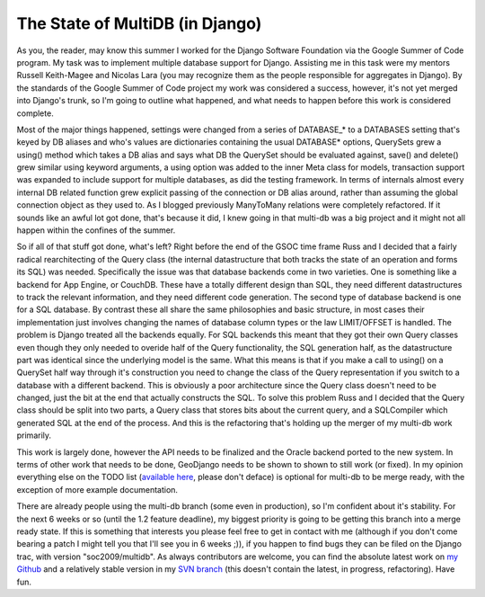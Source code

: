 
The State of MultiDB (in Django)
================================


As you, the reader, may know this summer I worked for the Django Software Foundation via the Google Summer of Code program.  My task was to implement multiple database support for Django.  Assisting me in this task were my mentors Russell Keith-Magee and Nicolas Lara (you may recognize them as the people responsible for aggregates in Django).  By the standards of the Google Summer of Code project my work was considered a success, however, it's not yet merged into Django's trunk, so I'm going to outline what happened, and what needs to happen before this work is considered complete.

Most of the major things happened, settings were changed from a series of DATABASE_* to a DATABASES setting that's keyed by DB aliases and who's values are dictionaries containing the usual DATABASE* options, QuerySets grew a using() method which takes a DB alias and says what DB the QuerySet should be evaluated against, save() and delete() grew similar using keyword arguments, a using option was added to the inner Meta class for models, transaction support was expanded to include support for multiple databases, as did the testing framework.  In terms of internals almost every internal DB related function grew explicit passing of the connection or DB alias around, rather than assuming the global connection object as they used to.  As I blogged previously ManyToMany relations were completely refactored.  If it sounds like an awful lot got done, that's because it did, I knew going in that multi-db was a big project and it might not all happen within the confines of the summer.

So if all of that stuff got done, what's left?  Right before the end of the GSOC time frame Russ and I decided that a fairly radical rearchitecting of the Query class (the internal datastructure that both tracks the state of an operation and forms its SQL) was needed.  Specifically the issue was that database backends come in two varieties.  One is something like a backend for App Engine, or CouchDB.  These have a totally different design than SQL, they need different datastructures to track the relevant information, and they need different code generation.  The second type of database backend is one for a SQL database.  By contrast these all share the same philosophies and basic structure, in most cases their implementation just involves changing the names of database column types or the law LIMIT/OFFSET is handled.  The problem is Django treated all the backends equally.  For SQL backends this meant that they got their own Query classes even though they only needed to overide half of the Query functionality, the SQL generation half, as the datastructure part was identical since the underlying model is the same.  What this means is that if you make a call to using() on a QuerySet half way through it's construction you need to change the class of the Query representation if you switch to a database with a different backend.  This is obviously a poor architecture since the Query class doesn't need to be changed, just the bit at the end that actually constructs the SQL.  To solve this problem Russ and I decided that the Query class should be split into two parts, a Query class that stores bits about the current query, and a SQLCompiler which generated SQL at the end of the process.  And this is the refactoring that's holding up the merger of my multi-db work primarily.

This work is largely done, however the API needs to be finalized and the Oracle backend ported to the new system.  In terms of other work that needs to be done, GeoDjango needs to be shown to shown to still work (or fixed).  In my opinion everything else on the TODO list (`available here <http://etherpad.com/DWIzZa2UZn>`_, please don't deface) is optional for multi-db to be merge ready, with the exception of more example documentation.

There are already people using the multi-db branch (some even in production), so I'm confident about it's stability.  For the next 6 weeks or so (until the 1.2 feature deadline), my biggest priority is going to be getting this branch into a merge ready state.  If this is something that interests you please feel free to get in contact with me (although if you don't come bearing a patch I might tell you that I'll see you in 6 weeks ;)), if you happen to find bugs they can be filed on the Django trac, with version "soc2009/multidb".  As always contributors are welcome, you can find the absolute latest work on `my Github <http://github.com/alex/django>`_ and a relatively stable version in my `SVN branch <http://code.djangoproject.com/browser/django/branches/soc2009/multidb/>`_ (this doesn't contain the latest, in progress, refactoring).  Have fun.
